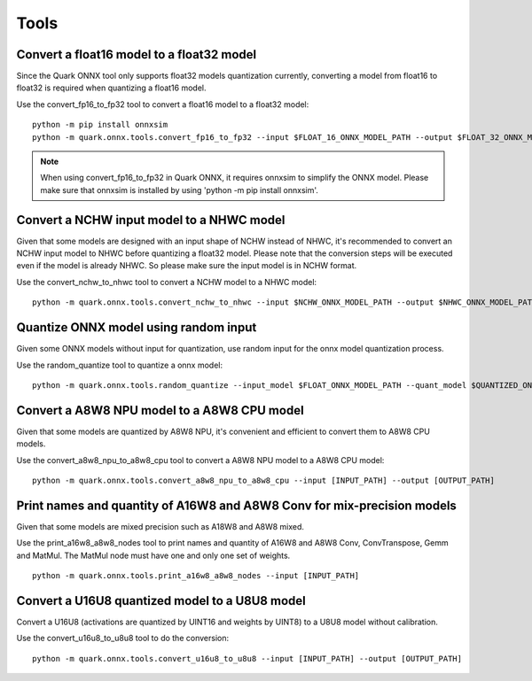 Tools
=====

Convert a float16 model to a float32 model
------------------------------------------

Since the Quark ONNX tool only supports float32 models quantization currently, converting a model from float16 to float32 is required when quantizing a float16 model.

Use the convert_fp16_to_fp32 tool to convert a float16 model to a
float32 model:

::

   python -m pip install onnxsim
   python -m quark.onnx.tools.convert_fp16_to_fp32 --input $FLOAT_16_ONNX_MODEL_PATH --output $FLOAT_32_ONNX_MODEL_PATH


.. note::
    When using convert_fp16_to_fp32 in Quark ONNX, it requires onnxsim to simplify the ONNX model. Please make sure that onnxsim is installed by using 'python -m pip install onnxsim'.

Convert a NCHW input model to a NHWC model
------------------------------------------

Given that some models are designed with an input shape of NCHW instead of NHWC, it's recommended to convert an NCHW input model to NHWC before quantizing a float32 model. Please note that the conversion steps will be executed even if the model is already NHWC. So please make sure the input model is in NCHW format.

Use the convert_nchw_to_nhwc tool to convert a NCHW model to a NHWC
model:

::

   python -m quark.onnx.tools.convert_nchw_to_nhwc --input $NCHW_ONNX_MODEL_PATH --output $NHWC_ONNX_MODEL_PATH

Quantize ONNX model using random input
--------------------------------------

Given some ONNX models without input for quantization, use random input for the onnx model quantization process.

Use the random_quantize tool to quantize a onnx model:

::

   python -m quark.onnx.tools.random_quantize --input_model $FLOAT_ONNX_MODEL_PATH --quant_model $QUANTIZED_ONNX_MODEL_PATH

Convert a A8W8 NPU model to a A8W8 CPU model
--------------------------------------------

Given that some models are quantized by A8W8 NPU, it's convenient and efficient to convert them to A8W8 CPU models.

Use the convert_a8w8_npu_to_a8w8_cpu tool to convert a A8W8 NPU model to
a A8W8 CPU model:

::

   python -m quark.onnx.tools.convert_a8w8_npu_to_a8w8_cpu --input [INPUT_PATH] --output [OUTPUT_PATH]

Print names and quantity of A16W8 and A8W8 Conv for mix-precision models
------------------------------------------------------------------------

Given that some models are mixed precision such as A18W8 and A8W8 mixed.

Use the print_a16w8_a8w8_nodes tool to print names and quantity of A16W8 and A8W8 Conv, ConvTranspose, Gemm and MatMul. The MatMul node must have one and only one set of weights.

::

   python -m quark.onnx.tools.print_a16w8_a8w8_nodes --input [INPUT_PATH]

Convert a U16U8 quantized model to a U8U8 model
-----------------------------------------------

Convert a U16U8 (activations are quantized by UINT16 and weights by UINT8) to a U8U8 model without calibration.

Use the convert_u16u8_to_u8u8 tool to do the conversion:

::

   python -m quark.onnx.tools.convert_u16u8_to_u8u8 --input [INPUT_PATH] --output [OUTPUT_PATH]
